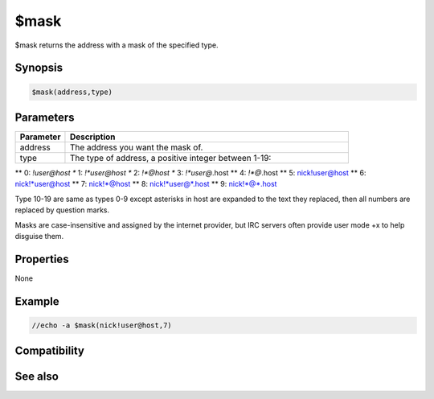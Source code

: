 $mask
=====

$mask returns the address with a mask of the specified type.

Synopsis
--------

.. code:: text

    $mask(address,type)

Parameters
----------

.. list-table::
    :widths: 15 85
    :header-rows: 1

    * - Parameter
      - Description
    * - address
      - The address you want the mask of.
    * - type
      - The type of address, a positive integer between 1-19:
** 0: *!user@host
**  1: *!*user@host
**  2: *!*@host
**  3: *!*user@*.host
**  4: *!*@*.host
**  5: nick!user@host
**  6: nick!*user@host
**  7: nick!*@host
**  8: nick!*user@*.host
**  9: nick!*@*.host

Type 10-19 are same as types 0-9 except asterisks in host are expanded to the text they replaced, then all numbers are replaced by question marks.

Masks are case-insensitive and assigned by the internet provider, but IRC servers often provide user mode +x to help disguise them.

Properties
----------

None

Example
-------

.. code:: text

    //echo -a $mask(nick!user@host,7)

Compatibility
-------------

.. compatibility:: 4.52

See also
--------

.. hlist::
    :columns: 4

    * :doc:`$address </identifiers/address>`
    * :doc:`$ial </identifiers/ial>`
    * :doc:`$fulladdress </identifiers/fulladdress>`
    * :doc:`$site </identifiers/site>`
    * :doc:`$wildsite </identifiers/wildsite>`

